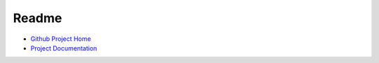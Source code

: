 Readme
=================================

* `Github Project Home <https://github.com/Temujin2887/maya>`_
* `Project Documentation <http://temujin2887.github.io/maya>`_